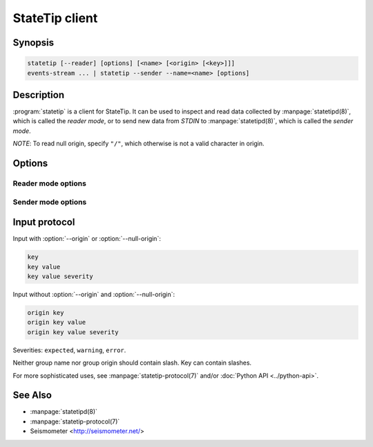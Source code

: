 ***************
StateTip client
***************

Synopsis
========

.. code-block:: none

    statetip [--reader] [options] [<name> [<origin> [<key>]]]
    events-stream ... | statetip --sender --name=<name> [options]

Description
===========

:program:`statetip` is a client for StateTip. It can be used to inspect and
read data collected by :manpage:`statetipd(8)`, which is called the *reader
mode*, or to send new data from *STDIN* to :manpage:`statetipd(8)`, which is
called the *sender mode*.

*NOTE*: To read null origin, specify ``"/"``, which otherwise is not a valid
character in origin.

Options
=======

.. option:: --reader
.. option:: --sender
.. option:: --address=<address>
.. option:: --port=<port>

Reader mode options
-------------------

.. option:: --json
.. option:: --all
.. option:: --state
.. option:: --severity
.. option:: --info

Sender mode options
-------------------

.. option:: --unrelated
.. option:: --related
.. option:: --name=<name>
.. option:: --origin=<origin>
.. option:: --null-origin
.. option:: --expiry=<seconds>

Input protocol
==============

Input with :option:`--origin` or :option:`--null-origin`:

.. code-block:: none

    key
    key value
    key value severity

Input without :option:`--origin` and :option:`--null-origin`:

.. code-block:: none

    origin key
    origin key value
    origin key value severity

Severities: ``expected``, ``warning``, ``error``.

Neither group name nor group origin should contain slash. Key can contain
slashes.

For more sophisticated uses, see :manpage:`statetip-protocol(7)` and/or
:doc:`Python API <../python-api>`.

See Also
========

* :manpage:`statetipd(8)`
* :manpage:`statetip-protocol(7)`
* Seismometer <http://seismometer.net/>
